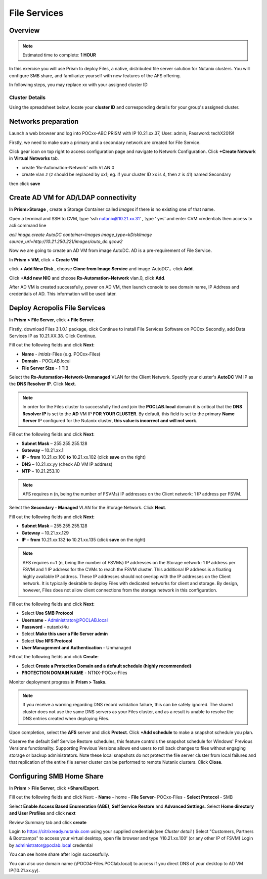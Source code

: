 .. _files_deploy:

---------------
 File Services
---------------

Overview
++++++++

.. note::

  Estimated time to complete: **1 HOUR**

In this exercise you will use Prism to deploy Files, a native, distributed file server solution for Nutanix clusters. You will configure SMB share, and familiarize yourself with new features of the AFS offering.

In following steps, you may replace xx with your assigned cluster ID

Cluster Details
................

Using the spreadsheet below, locate your **cluster ID** and corresponding details for your group's assigned cluster.

.. raw:: html

  <iframe src=https://docs.google.com/spreadsheets/d/1JAXYpRsNkzYUys_Sny4jRUtY8AeJymqMVEPwY_si3yo/edit#gid=847779028gid=0&amp; single=false&amp;widget=false&amp;chrome=false&amp;headers=false&amp;range=a1:m41 style="position: relative; height: 500px; width: 100%; border: none"></iframe>

Networks preparation
+++++++++++++++++++++

Launch a web browser and log into POCxx-ABC PRISM with IP 10.21.xx.37, User: admin, Password: techX2019!

Firstly, we need to make sure a primary and a secondary network are created for File Service. 

Click gear icon on top right to access configuration page and navigate to Network Configuration. Click **+Create Network** in **Virtual Networks** tab.

- create ‘Rx-Automation-Network’ with VLAN 0
 
- create vlan *z* (*z* should be replaced by xx1; eg. if your cluster ID xx is 4, then *z* is 41) named Secondary 

then click **save**


.. image:: images/image001.png

  
Create AD VM for AD/LDAP connectivity
+++++++++++++++++++++++++++++++++++++++++

In **Prism>Storage** , create a Storage Container called *Images* if there is no existing one of that name.

Open a terminal and SSH to CVM, type ‘ssh nutanix@10.21.xx.31’ , type ‘ yes’ and enter CVM credentials then access to acli command line

*acli image.create AutoDC container=Images image_type=kDiskImage source_url=http://10.21.250.221/images/auto_dc.qcow2*


.. image:: images/image002.png


Now we are going to create an AD VM from image AutoDC. AD is a pre-requirement of File Service.

In **Prism > VM**, click **+ Create VM**


.. image:: images/image004.png

   
click **+ Add New Disk** , choose **Clone from Image Service** and image ‘AutoDC’，click **Add**.


.. image:: images/image005.png


Click **+Add new NIC** and choose **Rx-Automation-Network** vlan.0, click **Add**.


.. image:: images/image006.png 

 
After AD VM is created successfully, power on AD VM, then launch console to see domain name, IP Address and credentials of AD. This information will be used later.


.. image:: images/image007.png


.. image:: images/image008.png


Deploy Acropolis File Services
++++++++++++++++++++++++++++++

In **Prism > File Server**, click **+ File Server**.


Firstly, download Files 3.1.0.1 package, click Continue to install File Services Software on POCxx
Secondly, add Data Services IP as 10.21.XX.38. Click Continue.


.. image:: images/image009.png


Fill out the following fields and click **Next**:

- **Name** - *intials*-Files (e.g. POCxx-Files)
- **Domain** - POCLAB.local
- **File Server Size** - 1 TiB
  
  
.. image:: images/image010.png


Select the **Rx-Automation-Network-Unmanaged** VLAN for the Client Network. Specify your cluster's **AutoDC** VM IP as the **DNS Resolver IP**. Click **Next**.

.. note::

  In order for the Files cluster to successfully find and join the **POCLAB.local** domain it is critical that the **DNS Resolver IP** is set to the **AD** VM IP **FOR YOUR CLUSTER**. By default, this field is set to the primary **Name Server** IP configured for the Nutanix cluster, **this value is incorrect and will not work**.

Fill out the following fields and click **Next**:

- **Subnet Mask** – 255.255.255.128
- **Gateway** – 10.21.xx.1
- **IP** – **from** 10.21.xx.100 **to** 10.21.xx.102 (click **save** on the right)
- **DNS** – 10.21.xx.yy (check AD VM IP address)
- **NTP** – 10.21.253.10


.. image:: images/image011.png


.. image:: images/image012.png


.. note::

 AFS requires n (n, being the number of FSVMs) IP addresses on the Client network: 1 IP address per FSVM.

Select the **Secondary - Managed** VLAN for the Storage Network. Click **Next**.

Fill out the following fields and click **Next**:

- **Subnet Mask** – 255.255.255.128
- **Gateway** – 10.21.xx.129
- **IP** – **from** 10.21.xx.132 **to** 10.21.xx.135 (click **save** on the right)


.. image:: images/image013.png


.. image:: images/image014.png


.. note::
  
  AFS requires n+1 (n, being the number of FSVMs) IP addresses on the Storage network: 1 IP address per FSVM and 1 IP address for the CVMs to reach the FSVM cluster. This additional IP address is a floating highly available IP address. These IP addresses should not overlap with the IP addresses on the Client network.
  It is typically desirable to deploy Files with dedicated networks for client and storage. By design, however, Files does not allow client connections from the storage network in this configuration.

Fill out the following fields and click **Next**:

- Select **Use SMB Protocol**
- **Username** - Administrator@POCLAB.local
- **Password** - nutanix/4u
- Select **Make this user a File Server admin**
- Select **Use NFS Protocol**
- **User Management and Authentication** - Unmanaged


.. image:: images/image015.png


Fill out the following fields and click **Create**:

- Select **Create a Protection Domain and a default schedule (highly recommended)**
- **PROTECTION DOMAIN NAME** - NTNX-POCxx-Files


.. image:: images/image016.png


Monitor deployment progress in **Prism > Tasks**.


.. image:: images/image017.png


.. note::

  If you receive a warning regarding DNS record validation failure, this can be safely ignored. The shared cluster does not use the same DNS servers as your Files cluster, and as a result is unable to resolve the DNS entries created when deploying Files.

Upon completion, select the **AFS** server and click **Protect**. Click **+Add schedule** to make a snapshot schedule you plan.


.. image:: images/image018.png


Observe the default Self Service Restore schedules, this feature controls the snapshot schedule for Windows' Previous Versions functionality. Supporting Previous Versions allows end users to roll back changes to files without engaging storage or backup administrators. Note these local snapshots do not protect the file server cluster from local failures and that replication of the entire file server cluster can be performed to remote Nutanix clusters. Click **Close**.

Configuring SMB Home Share
+++++++++++++++++++++++++++

In **Prism** > **File Server**, click **+Share/Export**. 

Fill out the following fields and click Next:
- **Name** – home
- **File Server**- POCxx-Files
- **Select Protocol** - SMB
 
 
.. image:: images/image019.png


Select **Enable Access Based Enumeration (ABE)**, **Self Service Restore** and **Advanced Settings**. Select **Home directory and User Profiles** and click **next**


.. image:: images/image020.png


Review Summary tab and click **create**
 
 
.. image:: images/image021.png


Login to https://citrixready.nutanix.com using your supplied credentials(see *Cluster detail* )
Select "Customers, Partners & Bootcamps" to access your virtual desktop, open file browser and type ‘\\10.21.xx.100’ (or any other IP of FSVM)
Login by administrator@poclab.local credential 


.. image:: images/image022.png


You can see home share after login successfully.


.. image:: images/image023.png



You can also use domain name (\\POC04-Files.POClab.local) to access if you direct DNS of your desktop to AD VM IP(10.21.xx.yy).
